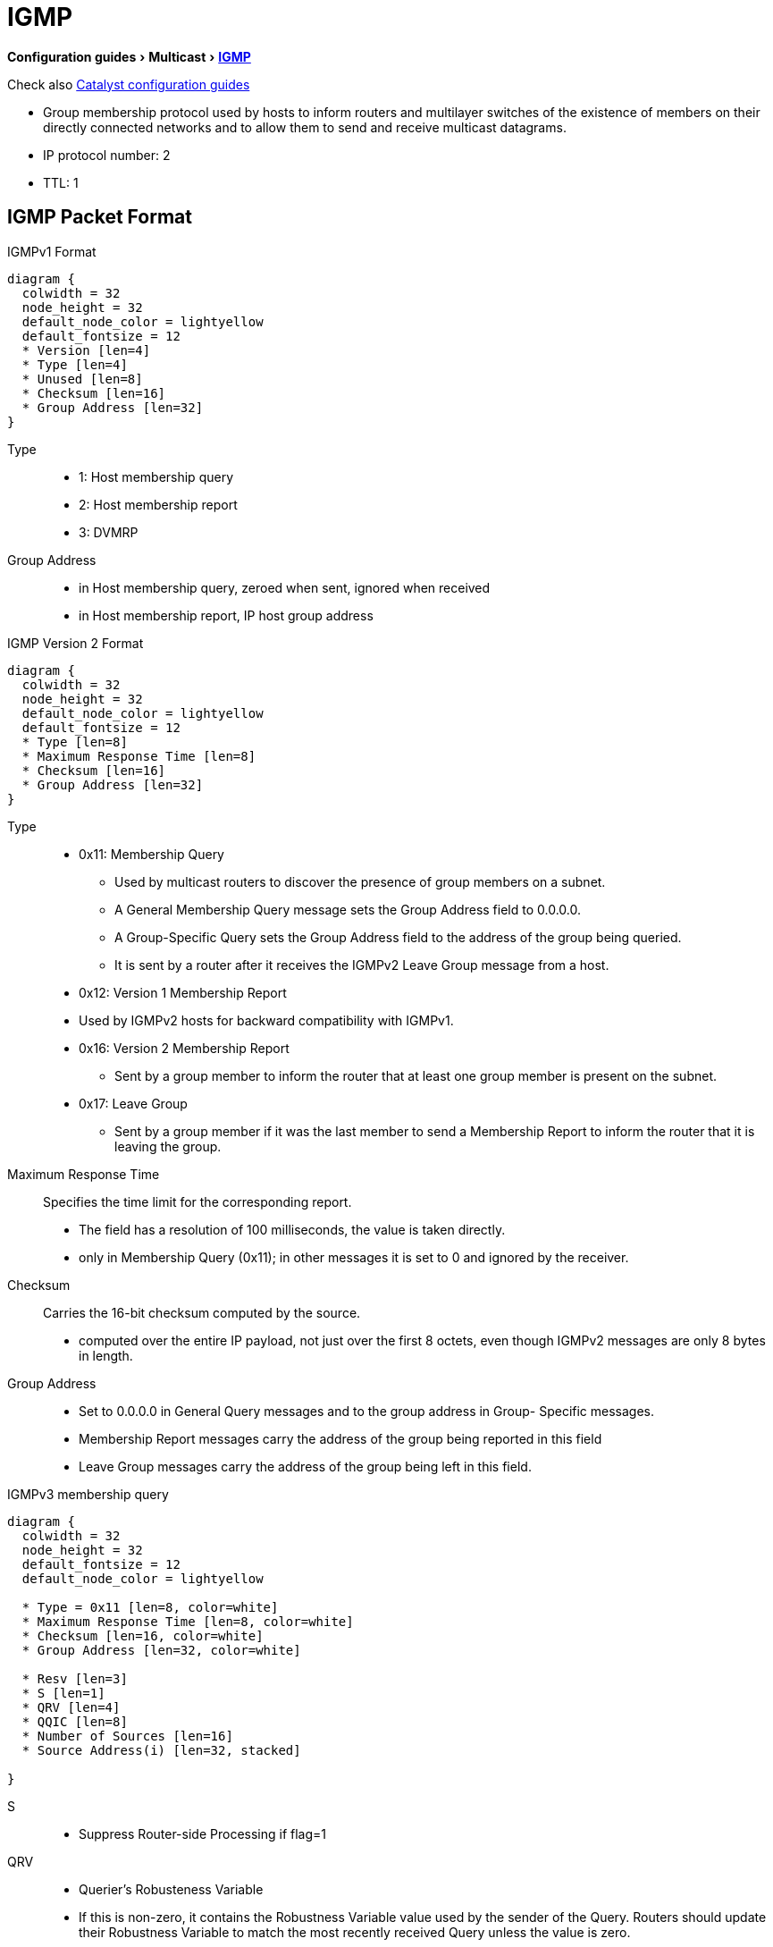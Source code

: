 = IGMP
:experimental:
:icons: font

menu:Configuration guides[Multicast > http://www.cisco.com/c/en/us/td/docs/ios-xml/ios/ipmulti_igmp/configuration/15-mt/imc-igmp-15-mt-book.htm[IGMP] ]


Check also
http://www.cisco.com/c/en/us/td/docs/switches/lan/catalyst3750x_3560x/software/release/15-0_2_se/configuration/guide/3750x_cg/swigmp.html#pgfId-1027678[Catalyst configuration guides]


- Group membership protocol used by hosts to inform routers and multilayer switches
  of the existence of members on their directly connected networks and
  to allow them to send and receive multicast datagrams.
- IP protocol number: 2
- TTL: 1

== IGMP Packet Format


.IGMPv1 Format
[packetdiag, target="igmp-packet-format",size=200]
----
diagram {
  colwidth = 32
  node_height = 32
  default_node_color = lightyellow
  default_fontsize = 12
  * Version [len=4]
  * Type [len=4]
  * Unused [len=8]
  * Checksum [len=16]
  * Group Address [len=32]
}
----

Type::
- 1: Host membership query 
- 2: Host membership report
- 3: DVMRP

Group Address::
- in Host membership query, zeroed when sent, ignored when received
- in Host membership report, IP host group address 


.IGMP Version 2 Format
[packetdiag, target="igmp-packet-format",size=200]
----
diagram {
  colwidth = 32
  node_height = 32
  default_node_color = lightyellow
  default_fontsize = 12
  * Type [len=8]
  * Maximum Response Time [len=8]
  * Checksum [len=16]
  * Group Address [len=32]
}
----

Type::
- 0x11: Membership Query

  * Used by multicast routers to discover the presence of group members on a subnet.
  * A General Membership Query message sets the Group Address field to 0.0.0.0.
  * A Group-Specific Query sets the Group Address field to the address of the group being queried.
  * It is sent by a router after it receives the IGMPv2 Leave Group message from a host.

- 0x12: Version 1 Membership Report 
  - Used by IGMPv2 hosts for backward compatibility with IGMPv1.

- 0x16: Version 2 Membership Report
  * Sent by a group member to inform the router that at least one group member is present on the subnet.

- 0x17: Leave Group
  * Sent by a group member if it was the last member to send a Membership Report to inform the router that it is leaving
  the group.

Maximum Response Time::  Specifies the time limit for the corresponding report.

- The field has a resolution of 100 milliseconds, the value is taken directly.
- only in Membership Query (0x11); in other messages it is set to 0 and ignored by the receiver.

Checksum:: Carries the 16-bit checksum computed by the source.
- computed over the entire IP payload, not just over the first 8 octets,
even though IGMPv2 messages are only 8 bytes in length.

Group Address::
- Set to 0.0.0.0 in General Query messages and to the group address in Group- Specific messages.
- Membership Report messages carry the address of the group being reported in this field
- Leave Group messages carry the address of the group being left in this field.


.IGMPv3 membership query
[packetdiag, target="igmpv3-membership-query-packet-format",size=200]
----
diagram {
  colwidth = 32
  node_height = 32
  default_fontsize = 12
  default_node_color = lightyellow

  * Type = 0x11 [len=8, color=white]
  * Maximum Response Time [len=8, color=white]
  * Checksum [len=16, color=white]
  * Group Address [len=32, color=white]
  
  * Resv [len=3]
  * S [len=1]
  * QRV [len=4]
  * QQIC [len=8]
  * Number of Sources [len=16]
  * Source Address(i) [len=32, stacked]

}
----

S::
- Suppress Router-side Processing if flag=1

QRV:: 
- Querier's Robusteness Variable
- If this is non-zero, it contains the Robustness Variable value used by the sender of the Query. Routers should update their Robustness Variable to match the most recently received Query unless the value is zero.

QQIC :: 
- Querier's Query Interval Code
- This code is used to specify the Query Interval value (in seconds) used by the querier. If the number is below 128, the value is used directly. If the value is 128 or more, it is interpreted as an exponent and mantissa.

Number of Sources (N)::
- This field specifies the number of source addresses present in the Query. 
- For General and Group-Specific Queries, this value is zero. 
- For Group-and-Source-Specific Queries, this value is non-zero, but limited by the network's MTU.



== Messages

- membership queries:
  ** general:  sent to 224.0.0.1 (all systems on a subnet)
  ** group-specific: sent to the group
- membership reports
  ** sollicited: sent to the group in v2, sent to 224.0.0.22 in v3
  ** unsollicited
- Leave Group messages

== Default IGMP Configuration

[format="dsv", options= "header", cols="60,50"]
|===
Feature                                            : Default Setting
IGMP version                                       : Version 2 on all interfaces.
IGMP query timeout                                 : 60 seconds on all interfaces.
IGMP maximum query response time                   : 10 seconds on all interfaces.
Multilayer switch as a member of a multicast group : No group memberships are defined.
Access to multicast groups                         : All groups are allowed on an interface.
IGMP host-query message interval                   : 60 seconds on all interfaces.
Multilayer switch as a statically connected member : Disabled.
|===

.Task: Display Multicast-Related Information About an Interface.
----
# show ip igmp interface [interface-id]
----

== IGMP Versions

=== v1
- https://tools.ietf.org/html/rfc1112[RFC 1112] 
- general membership queries
- join
- implicit leave

=== v2

- https://tools.ietf.org/html/rfc2236[RFC 2236] 
- group-specific queries
- explicit leave group process
- explicit max response time field
- querier election
- Backward compatible with v1


** IGMPv2 Host and IGMPv1 Routers
*** When a host sends the IGMPv2 Report with the message type 0x16, which is not defined in IGMPv1,
a version 1 router would consider 0x16 an invalid message type and ignore it. Therefore, a version 2
host must send IGMPv1 Reports when a version 1 router is active. But how does an IGMPv2 host
detect the presence of an IGMPv1 router on the subnet?

*** IGMPv2 hosts determine whether the querying router is an IGMPv1 or IGMPv2 host based on the
value of the MRT field of the periodic general IGMP Query. In IGMPv1 Queries, this field is 0,
whereas in IGMPv2, it is nonzero and represents the MRT value. When an IGMPv2 host receives an
IGMPv1 Query, it knows that the IGMPv1 router is present on the subnet and marks the interface as
an IGMPv1 interface. The IGMPv2 host then stops sending IGMPv2 messages.

*** Whenever an IGMPv2 host receives an IGMPv1 Query, it starts a 400-second Version 1 Router
Present Timeout timer. This timer is reset whenever it receives an IGMPv1 Query. If the timer
expires, which indicates that there are no IGMPv1 routers present on the subnet, the IGMPv2 host
starts sending IGMPv2 messages.

** IGMPv1 Host and IGMPv2 Routers
*** IGMPv2 routers can easily determine whether any IGMPv1 hosts are present on a LAN based on
whether any hosts send an IGMPv1 Report message (type 0x12) or IGMPv2 Report message (type
0x16). Like IGMPv1 routers, IGMPv2 routers send periodic IGMPv2 General Queries. An IGMPv1
host responds normally because IGMPv2 General Queries are very similar in format to IGMPv1
Queries—except for the second octet, which is ignored by IGMPv1 hosts. So, an IGMPv2 router will
examine all Reports to find out whether any IGMPv1 hosts exist on a LAN.
*** While an IGMPv2 router knows that an IGMPv1 host is present on a LAN, the router ignores Leave
messages and the Group-Specific Queries triggered by receipt of the Leave messages. This is
necessary because if an IGMPv2 router responds to a Leave Group message with a Group-Specific
Query, IGMPv1 hosts will not understand it and thus ignore the message. When an IGMPv2 router
does not receive a response to its Group-Specific Query, it might erroneously conclude that nobody
wants to receive traffic for the group and thus stop forwarding it on the subnet. So with one or more
IGMPv1 hosts listening for a particular group, the router essentially suspends the optimizations that
reduce leave latency.
*** IGMPv2 routers continue to ignore Leave messages until the IGMPv1-Host-Present Countdown timer
expires. RFC 2236 defines that when IGMPv2 routers receive an IGMPv1 Report, they must set an
IGMPv1-host-present countdown timer. The timer value should be equal to the Group Membership
Interval, which defaults to 180 seconds in IGMPv1 and 260 seconds in IGMPv2. (Group Membership
Interval is a time period during which, if a router does not receive an IGMP Report, the router
concludes that there are no more members of the group on a subnet.)

=== v3

- https://tools.ietf.org/html/rfc3376[RFC 3376] 
- source filtering SSM
- uses 224.0.0.22 for membership reports
- Backward compatible with v1 and v2

.Task: Specify the IGMP Version
----
(config-if)# ip igmp version {1 | 2 | 3}
----

.Task: Return to the Default Version
----
(config-if)# no ip igmp version
----
NOTE: If you change to version 1,
you cannot configure the *ip igmp query-interval*
or the *ip igmp query-max-response-time* interface configuration commands.


== Querier

=== Querier Election

- Selects preferred router to send Query messages when multiple routers are connected on the same subnet
- Each IGMPv2 router sends general query message to 224.0.0.1 with its interface source address.
- The router stops upon receiption of query messages with lowest IP address
-> The router with the lowest IP address wins

=== IGMPv2 Query Timeout

- or Other Querier Present Interval
- period of time before the router takes over as the querier for the interface.
- By default, the router waits twice the query interval + one half of Query Response Interval.  After that time, if
  the router has received no queries, it becomes the querier.
- Default: 255 seconds ( 125 x 2 + 10/2 )

----
(config-if)# ip igmp querier-timeout <60-300-seconds>
----

== Maximum Response Time Field

- v1, fixed at 10 seconds
- v2, can be changed to control the burstiness of the response process especially with large number of active routers.

- Increasing the maximum response timer value also increases the leave latency;
the query router must now wait longer to make sure there are no more hosts for the group on the subnet.

- Default:10 seconds, range: 0.1 to 25.5 seconds

.Task: Change the Maximum Response Time Field
----
(config-if)# ip igmp query-max-response-time <seconds>
----

== Join the Club

.Task: Join a Specified Group
----
(config-if)# ip igmp join-group <address>
----

.Task: Join a Specified (S,G) Channel
----
(config-if)# ip igmp join-group <address> source <a.b.c.d>
----

.Task: Display the Multicast Groups That Are Directly Connected to the Multilayer Switch and That Were Learned Through IGMP.
----
# sh ip igmp groups [group-name | group-address | type number]
----

.Task: Forward Multicast Packet Without Accepting Them
----
(config-if)# ip igmp static-group
----
NOTE: This method allows fast switching.
The outgoing interface appears in the IGMP cache,
but the switch itself is not a member,
as evidenced by lack of an L (local) flag in the multicast route entry.

----
(config-if)# ip igmp static-group
----

== Leave Process

- in v1, implicit exit
- in v2,
** host sends leave group message to group address,
** querier sends *igmp-last-member-query-count* group-specific queries at *igmp-last-member-interval* milliseconds
** querier stops forwarding for the group if no reply within timeout period

.Task: Specify the Last Member Query Interval
----
(config-if)# ip igmp last-member-query-interval <milliseconds>
----

.Task: Specify the Last Member Query Count
----
(config-if)# ip igmp last-member-query-count <1-7>
----

.Task: Minimize the Leave Latency When Only One IGMPv2 Receiver Is Connected to the Interface
----
(config-if)# ip igmp immediate-leave group-list <acl>
----

NOTE: Can also be in global mode but not combined with the interface mode

== IGMP Message Restriction

.Task: Restrict Receivers on a Subnet to Join Only Certain Multicast Groups
----
(config-if)# ip igmp access-group <standard-acl>
----

.Task: Restrict Receivers on a Subnet to Join  Multicast Groups from Specific Sources
----
(config-if)# ip igmp access-group <extended-acl>
----


== IGMP Proxy

- enables hosts in a unidirectional link routing (UDLR) environment that are not
directly connected to a downstream router to join a multicast group sourced
from an upstream network.

image::igmp-udlr.png[UDL scenario, 400, 400, float='right']

- Before you can see how this optimization improves multicast performance, you
  need to explore what a UDL routing scenario actually is. UDL creates a
  scenario that would normally be an issue for standard multicast and unicast
  routing protocols because of the fact that these routing protocols forward
  data on interfaces from which they have received routing control information.
  This model works only on bidirectional links for most existing routing
  protocols like those that we have discussed thus far; however, some networks
  use broadcast satellite links, which are by their very nature unidirectional.
  For networks that use broadcast satellite links, accomplishing two-way
  communication over broadcast satellite links presents a problem in terms of
  discovering and sharing knowledge of a network topology through traditional
  protocols like OSPF or EIGRP.
  This impacts PIM operation because of PIM
  reliance on these protocols.

- Specifically, in unicast routing, when a router receives an update message on
  an interface for a prefix, it forwards data for destinations that match that
  prefix out that same interface. This is the case in distance vector routing
  protocols like EIGRP. Similarly, in multicast routing, when a router receives
  a Join message for a multicast group on an interface, it forwards copies of
  data destined for that group out that same interface. Based on these
  principles, existing unicast and multicast routing protocols cannot be
  supported over UDLs. UDLR was designed to enable the operation of routing
  protocols over UDLs without changing the routing protocols themselves.

- Read more at  “Configuring Unidirectional Link Routing” documentation at Cisco.com or visit the following URL: http://tinyurl.com/CiscoUDLR.


== IGMP Filtering and Throttling

- configures and apply IGMP profiles on a SVI, a per-port, or a per-port per-VLAN basis
- works only with IGMP snooping active globally or on the port

- When an IGMP packet is received, IGMP filtering uses the filters configured
  by the user to determine whether the IGMP packet should be discarded or
  allowed to be processed by the existing IGMP snooping code.

  * With IGMP v1/v2, the entire packet is discarded.
  * With IGMPv3 , the packet is rewritten to remove message elements that were denied by the filters.


.Task: Display IGMP Filtering and Throttling Configuration
----
# sh ip igmp profile [<number>]
----

=== IGMP Profiles

.Task: Configure IGMP Profile
----
(config)# ip igmp profile <number>
(config-profile)# {permit | deny}
(config-profile)# range <low-mcast-ip-address> [<high-mcast-ip-address>]
----

.Task: Apply IGMP Profile
----
(config-if)# ip igmp filter <profile-number>
----
[NOTE]
====
- applicable only to Layer 2 access ports (no routed ports, SVIs, or physical port belonging to EtherChannel  );
- only one profile per interface
====

=== Maximum Number Of IGMP Groups

.Task: Set the Maximum Number Of IGMP Groups
----
(config-if)# ip igmp max-groups <number>
----

=== IGMP Throttling Action

- When an interface receives an IGMP report and the maximum number of entries is in the forwarding table,
specify the action that the interface takes:

* deny : Drop the report.
* replace : Replace the existing group with the new group for which the IGMP report was received.

- works only if the maximum number of IGMP groups have been configured

– If the throttling action is *deny*,

* the entries that were previously in the forwarding table are aged out.
* After these entries are aged out and the maximum number of entries is in the
forwarding table, the switch drops the next IGMP report received on the
interface.

– If the throttling action is *replace*,

* the entries that were previously in the forwarding table are removed.
* When the maximum number of entries is in the forwarding table,
  the switch replaces a randomly selected entry with the received IGMP report.

- To prevent the switch from removing the forwarding-table entries,
  configure the IGMP throttling action before an interface adds entries to the
  forwarding table.


.Task: Configure IGMP Throttling Action
----
(config-if)# ip igmp max-groups action {deny | replace}
----

== IGMP Snooping

- Problem: L2 switch forwards multicast packets to all interfaces -> wasted traffic
- Solution: Tracks IGMP messages (Join/Leave) to only forward invites to interested parties.
  ** Add ports when receiving Join message
  ** Delete ports when Leave messages or no membership reports from clients


.Default IGMP Snooping Configuration
[format="csv", cols="60,50"]
|====
Feature                          , Default Setting

IGMP snooping                    , Enabled globally and per VLAN
Multicast routers                , None configured
Multicast router learning method , PIM-DVMRP
IGMP snooping Immediate Leave    , Disabled
Static groups                    , None configured
TCN flood query count            , 2
TCN query solicitation           , Disabled
IGMP snooping querier            , Disabled
IGMP report suppression          , Enabled
|====

.Task: Display IGMP Snooping Information
----
# sh ip igmp snooping
----

.Task: Disable IGMP Snooping Globally
----
(config)# no ip igmp snooping
----

.Task: Enable VLAN Snooping
----
(config)# ip igmp snooping vlan <1-1001,1006-4094>
----

.Task: Change the Snooping Method
----
(config)# ip igmp snooping vlan <vlan-id> mrouter learn {cgmp | pim-dvmrp}
----

== Multicast Router Port

.Task: Add a Multicast Router Port
----
(config)# ip igmp snooping vlan <id> mrouter interface <type-number>
----

.Task: Verify That IGMP Snooping Is Enabled on the VLAN Interface
----
(config)# sh ip igmp snooping mrouter vlan <id>
----


=== Statically Join a Group

.Task: Add a L2 Port to Join a Group
----
ip igmp snooping vlan <vlan-id> static <ip-address> interface <type number>
----
NOTE: Hosts or L2 ports normally join multicast groups dynamically

.Task: Verify the Member Port and the IP Address
----
# sh ip igmp snooping groups
----


=== IGMP Immediate Leave

.Task: Remove a Port Immediately When It Detects an IGMPv2 Leave Message
----
(config)# ip igmp snooping vlan <id> immediate-leave
----

=== IGMP Leave Timer

.Task: Configure the IGMP Leave Timer Globally
----
ip igmp snooping last-member-query-interval <milliseconds>
----

.Task: Configure the IGMP Leave Timer on the VLAN Interface
----
ip igmp snooping vlan <id> last-member-query-interval <milliseconds>
----


=== TCN Events

- when the client changed its loaction and the receiver is on same port that was blocked but is now forwarding,
- when a port went down without sending a leave message.

.Task: Control the Multicast Flooding Time After a TCN Event
----
(config)# ip igmp snooping tcn flood query count <1-2-10>
----

.Task: Speed the Process Of Recovering from the Flood Mode Caused by a TCN Event.
----
(config)# ip igmp snooping tcn query solicit
----
[NOTE]
====
- When a topology change occurs, the spanning-tree root sends a IGMP global leave with group 0.0.0.0.
- however, after *ip igmp snooping tcn query solicit* command,
the switch sneds the global leave message whether or not it is the spanning-tree root.
- When the router receives this special leave, it immediately sends general queries,
which expedite the process of recovering from the flood mode during the TCN event.
====

.Task: Disable the Flooding Of Multicast Traffic During a TCN Event
----
(config-if)# no ip igmp snooping tcn flood
----
[NOTE]
====
- When the swith receives a TCN, multicast traffic is flooded to all the ports until 2 general queries are received.
- If the switch has many ports with attached hosts subscribed to many groups,
this flooding might exceed the capacity of the link and cause packet loss.
====

=== IGMP Snooping Querier

.Task: Enable IGMP Snooping Querier
----
(config)# ip igmp snooping querier
(config)# ip igmp snooping querier address <ip.ad.re.ss>
(config)# ip igmp snooping querier query-interval <seconds>
(config)# ip igmp snooping querier tcn query [count <n> | interval <seconds>]
(config)# ip igmp snooping querier timer expiry <seconds>
(config)# ip igmp snooping querier version {1 | 2}
----

.Task: Display Information About the IP Address and Receiving Port for the Most-Recently Received IGMP Query In the VLAN
----
# sh ip igmp snooping querier [vlan <id>] [detail]
----


=== IGMP Report Suppression

.Task: Disable IGMP Report Suppression
----
(config)# no ip igmp snooping report-suppression
----


== MVR

- Multicast VLAN Registration
- Problem: How to scale multicast traffic accross an Ethernet ring-based SP network
- Solution : one multicast VLAN shared with subscribers in seperate VLANs
- Use case: broadcast of multiple TV channels over a service-provider network
- works with or without IGMP snooping
** If both enabled, MVR reacts only to join and leave messages from MVR groups.

.Default MVR Configuration
[format="csv", options= "header", cols="60,30"]
|===
Feature                      , Default Setting
MVR                          , Disabled globally and per interface
Multicast addresses          , None configured
Query response time          , 0.5 second
Multicast VLAN               , VLAN 1
Mode                         , Compatible
Interface (per port) default , Neither a receiver nor a source port
Immediate Leave              , Disabled on all ports
|===

=== MVR Global Parameters

.Task: Enable MVR on the Switch
----
(config)# mvr
----

.Task: Configure a Range Of IP Multicast Address on the Switch
----
(config)# mvr group <ip-address> [count]
----
[NOTE]
====
- The *count* parameter configure a contiguous series of MVR group addresses. Default= 1 in 1..256
- Any multicast data sent to the ip address  corresponding to one TV channel
is sent to all source ports on the switch and all interested receiver ports.
====

.Task: Define the Maximum Time to Wait for IGMP Report Memberships on a Receiver Port
----
(config)# mvr querytime <tenths-of-seconds>
----

.Task: Specify the VLAN In Which Multicast Data Is Received
----
(config)# mvr vlan <vlan-id>
----
[NOTE]
====
- All source ports must belong to this VLAN
====

.Task: Specify the MVR Mode Of Operation
----
(config)# mvr mode { dynamic | compatible }
----
[NOTE]
====
- *dynamic*: allows dynamic MVR memberships on source ports.
- *compatible* is the default and does not support ICMP dynamic joins on source ports.
====

.Task: Verify the MVR Global Configuration
----
(config)# sh mvr
(config)# sh mvr members
----

=== MVR Interfaces

.Task: Configure an MVR Port As Source
----
(config-if)# mvr type source
----
[NOTE]
====
- Configure uplinks ports that receive and send multicast data as source ports
- Subscribers cannot be directly connected to source ports
- All source ports on a switc belong to the single multicast VLAN.
====

.Task: Configure an MVR Port As Receiver
----
(config-if)# mvr type receiver
----
[NOTE]
====
- Configure a port as a receiver port if it is a subscriber port and should only recieve multicast data.
- Receiver ports do not receive data unless it becomes a member of the multicast group.
- Receiver ports cannot belongs to the multicast VLAN.
====

.Task: Statically Configure a Port to Receive Multicast Traffic
----
(config)# mvr vlan <id> group <ip-address>
----

.Task: Enable the Immediate-Leave Feature Of MVR on the Receiver Port
----
(config)# mvr immediate
----

.Task: Verify the MVR Interface Configuration
----
# sh mvr interface
----

.Task: Display All Receiver and Source Ports That Are Members Of a Multicast Group
----
# sh mvr members [group-ip-address]
----


== IGMP Filtering and Throttling

- filters IGMP traffic on per SVI (Swithc Virtual Interface), per-port or per-VLAN basis on a trunk port
- requires IGMP snooping

.Default IGMP Filtering Configuration
[format="csv", options= "header", cols="60,30"]
|===
Feature        , Default Setting
Filters        , none applied
profiles       , none defined
profile action , deny the range addresses
|===


=== IGMP Profiles

.Task: Configure an IGMP Profile
----
(config)# ip igmp profile <number>
(config-igmp-profile)# permit | deny
(config-igmp-profile)# range <low-ip-address> [<high-ip-address>]
----

.Task: Apply IGMP Profile to an Interface
----
(config)# ip igmp filter <profile-number>
----

.Task: Verify the Profile Configuration
----
# sh ip igmp profile <number>
----

=== IGMP Throttling

.Task: Set the Maximum Number Of IGMP Groups That the Interface Can Join
----
(config-if)# ip igmp max-groups <count>
----

.Task: Specify the Action That the Interface Takes When It Reaches the Maximum Number Of Entries and Receives a New IGMP Report
----
(config-if)# ip igmp max-groups action {deny | replace }
----


